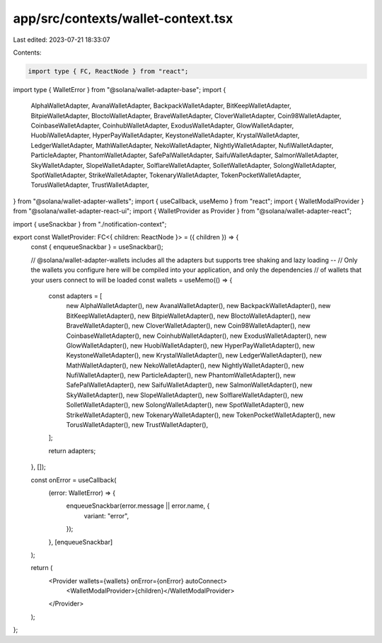 app/src/contexts/wallet-context.tsx
===================================

Last edited: 2023-07-21 18:33:07

Contents:

.. code-block:: tsx

    import type { FC, ReactNode } from "react";
import type { WalletError } from "@solana/wallet-adapter-base";
import {
  AlphaWalletAdapter,
  AvanaWalletAdapter,
  BackpackWalletAdapter,
  BitKeepWalletAdapter,
  BitpieWalletAdapter,
  BloctoWalletAdapter,
  BraveWalletAdapter,
  CloverWalletAdapter,
  Coin98WalletAdapter,
  CoinbaseWalletAdapter,
  CoinhubWalletAdapter,
  ExodusWalletAdapter,
  GlowWalletAdapter,
  HuobiWalletAdapter,
  HyperPayWalletAdapter,
  KeystoneWalletAdapter,
  KrystalWalletAdapter,
  LedgerWalletAdapter,
  MathWalletAdapter,
  NekoWalletAdapter,
  NightlyWalletAdapter,
  NufiWalletAdapter,
  ParticleAdapter,
  PhantomWalletAdapter,
  SafePalWalletAdapter,
  SaifuWalletAdapter,
  SalmonWalletAdapter,
  SkyWalletAdapter,
  SlopeWalletAdapter,
  SolflareWalletAdapter,
  SolletWalletAdapter,
  SolongWalletAdapter,
  SpotWalletAdapter,
  StrikeWalletAdapter,
  TokenaryWalletAdapter,
  TokenPocketWalletAdapter,
  TorusWalletAdapter,
  TrustWalletAdapter,
} from "@solana/wallet-adapter-wallets";
import { useCallback, useMemo } from "react";
import { WalletModalProvider } from "@solana/wallet-adapter-react-ui";
import { WalletProvider as Provider } from "@solana/wallet-adapter-react";

import { useSnackbar } from "./notification-context";

export const WalletProvider: FC<{ children: ReactNode }> = ({ children }) => {
  const { enqueueSnackbar } = useSnackbar();

  // @solana/wallet-adapter-wallets includes all the adapters but supports tree shaking and lazy loading --
  // Only the wallets you configure here will be compiled into your application, and only the dependencies
  // of wallets that your users connect to will be loaded
  const wallets = useMemo(() => {
    const adapters = [
      new AlphaWalletAdapter(),
      new AvanaWalletAdapter(),
      new BackpackWalletAdapter(),
      new BitKeepWalletAdapter(),
      new BitpieWalletAdapter(),
      new BloctoWalletAdapter(),
      new BraveWalletAdapter(),
      new CloverWalletAdapter(),
      new Coin98WalletAdapter(),
      new CoinbaseWalletAdapter(),
      new CoinhubWalletAdapter(),
      new ExodusWalletAdapter(),
      new GlowWalletAdapter(),
      new HuobiWalletAdapter(),
      new HyperPayWalletAdapter(),
      new KeystoneWalletAdapter(),
      new KrystalWalletAdapter(),
      new LedgerWalletAdapter(),
      new MathWalletAdapter(),
      new NekoWalletAdapter(),
      new NightlyWalletAdapter(),
      new NufiWalletAdapter(),
      new ParticleAdapter(),
      new PhantomWalletAdapter(),
      new SafePalWalletAdapter(),
      new SaifuWalletAdapter(),
      new SalmonWalletAdapter(),
      new SkyWalletAdapter(),
      new SlopeWalletAdapter(),
      new SolflareWalletAdapter(),
      new SolletWalletAdapter(),
      new SolongWalletAdapter(),
      new SpotWalletAdapter(),
      new StrikeWalletAdapter(),
      new TokenaryWalletAdapter(),
      new TokenPocketWalletAdapter(),
      new TorusWalletAdapter(),
      new TrustWalletAdapter(),
    ];

    return adapters;
  }, []);

  const onError = useCallback(
    (error: WalletError) => {
      enqueueSnackbar(error.message || error.name, {
        variant: "error",
      });
    },
    [enqueueSnackbar]
  );

  return (
    <Provider wallets={wallets} onError={onError} autoConnect>
      <WalletModalProvider>{children}</WalletModalProvider>
    </Provider>
  );
};


